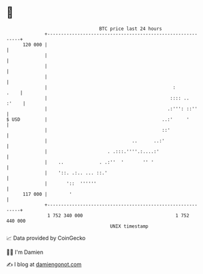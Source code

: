 * 👋

#+begin_example
                                     BTC price last 24 hours                    
                 +------------------------------------------------------------+ 
         120 000 |                                                            | 
                 |                                                            | 
                 |                                                            | 
                 |                                                            | 
                 |                                              :        .    | 
                 |                                             :::: ..  :'    | 
                 |                                            .:''': ::''     | 
   $ USD         |                                          ..:'     '        | 
                 |                                          ::'               | 
                 |                               ..      ..:'                 | 
                 |                      . .:::.''''.:....:'                   | 
                 |    ..             . .:''  '       '' '                     | 
                 |    '::. .:.. ... ::.'                                      | 
                 |       '::  ''''''                                          | 
         117 000 |        '                                                   | 
                 +------------------------------------------------------------+ 
                  1 752 340 000                                  1 752 440 000  
                                         UNIX timestamp                         
#+end_example
📈 Data provided by CoinGecko

🧑‍💻 I'm Damien

✍️ I blog at [[https://www.damiengonot.com][damiengonot.com]]
